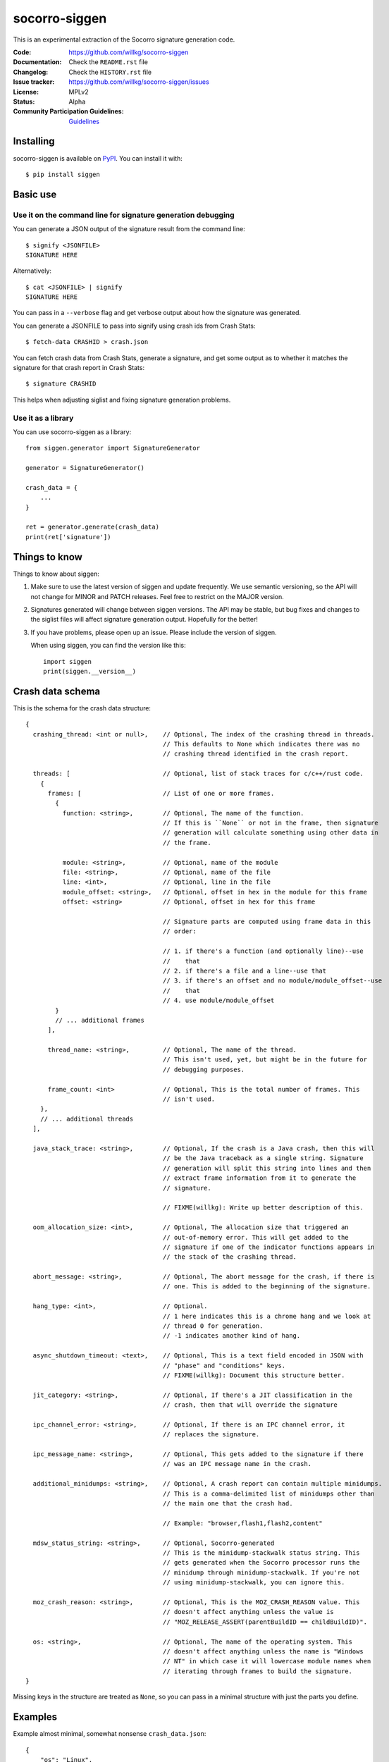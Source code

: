==============
socorro-siggen
==============

This is an experimental extraction of the Socorro signature generation code.

:Code: https://github.com/willkg/socorro-siggen
:Documentation: Check the ``README.rst`` file
:Changelog: Check the ``HISTORY.rst`` file
:Issue tracker: https://github.com/willkg/socorro-siggen/issues
:License: MPLv2
:Status: Alpha
:Community Participation Guidelines: `Guidelines <https://github.com/mozilla-services/antenna/blob/master/CODE_OF_CONDUCT.md>`_


Installing
==========

socorro-siggen is available on `PyPI <https://pypi.org>`_. You can install it
with::

    $ pip install siggen


Basic use
=========

Use it on the command line for signature generation debugging
-------------------------------------------------------------

You can generate a JSON output of the signature result from the command line::

    $ signify <JSONFILE>
    SIGNATURE HERE

Alternatively::

    $ cat <JSONFILE> | signify
    SIGNATURE HERE

You can pass in a ``--verbose`` flag and get verbose output about how the
signature was generated.

You can generate a JSONFILE to pass into signify using crash ids from Crash
Stats::

    $ fetch-data CRASHID > crash.json

You can fetch crash data from Crash Stats, generate a signature, and get some
output as to whether it matches the signature for that crash report in Crash
Stats::

    $ signature CRASHID

This helps when adjusting siglist and fixing signature generation problems.


Use it as a library
-------------------

You can use socorro-siggen as a library::

    from siggen.generator import SignatureGenerator

    generator = SignatureGenerator()

    crash_data = {
        ...
    }

    ret = generator.generate(crash_data)
    print(ret['signature'])


Things to know
==============

Things to know about siggen:

1. Make sure to use the latest version of siggen and update frequently.
   We use semantic versioning, so the API will not change for MINOR
   and PATCH releases. Feel free to restrict on the MAJOR version.

2. Signatures generated will change between siggen versions. The API
   may be stable, but bug fixes and changes to the siglist files will
   affect signature generation output. Hopefully for the better!

3. If you have problems, please open up an issue. Please include the
   version of siggen.

   When using siggen, you can find the version like this::

       import siggen
       print(siggen.__version__)


Crash data schema
=================

This is the schema for the crash data structure::

  {
    crashing_thread: <int or null>,    // Optional, The index of the crashing thread in threads.
                                       // This defaults to None which indicates there was no
                                       // crashing thread identified in the crash report.

    threads: [                         // Optional, list of stack traces for c/c++/rust code.
      {
        frames: [                      // List of one or more frames.
          {
            function: <string>,        // Optional, The name of the function.
                                       // If this is ``None`` or not in the frame, then signature
                                       // generation will calculate something using other data in
                                       // the frame.

            module: <string>,          // Optional, name of the module
            file: <string>,            // Optional, name of the file
            line: <int>,               // Optional, line in the file
            module_offset: <string>,   // Optional, offset in hex in the module for this frame
            offset: <string>           // Optional, offset in hex for this frame

                                       // Signature parts are computed using frame data in this
                                       // order:

                                       // 1. if there's a function (and optionally line)--use
                                       //    that
                                       // 2. if there's a file and a line--use that
                                       // 3. if there's an offset and no module/module_offset--use
                                       //    that
                                       // 4. use module/module_offset
          }
          // ... additional frames
        ],

        thread_name: <string>,         // Optional, The name of the thread.
                                       // This isn't used, yet, but might be in the future for
                                       // debugging purposes.

        frame_count: <int>             // Optional, This is the total number of frames. This
                                       // isn't used.
      },
      // ... additional threads
    ],

    java_stack_trace: <string>,        // Optional, If the crash is a Java crash, then this will
                                       // be the Java traceback as a single string. Signature
                                       // generation will split this string into lines and then
                                       // extract frame information from it to generate the
                                       // signature.

                                       // FIXME(willkg): Write up better description of this.

    oom_allocation_size: <int>,        // Optional, The allocation size that triggered an
                                       // out-of-memory error. This will get added to the
                                       // signature if one of the indicator functions appears in
                                       // the stack of the crashing thread.

    abort_message: <string>,           // Optional, The abort message for the crash, if there is
                                       // one. This is added to the beginning of the signature.

    hang_type: <int>,                  // Optional.
                                       // 1 here indicates this is a chrome hang and we look at
                                       // thread 0 for generation.
                                       // -1 indicates another kind of hang.

    async_shutdown_timeout: <text>,    // Optional, This is a text field encoded in JSON with
                                       // "phase" and "conditions" keys.
                                       // FIXME(willkg): Document this structure better.

    jit_category: <string>,            // Optional, If there's a JIT classification in the
                                       // crash, then that will override the signature

    ipc_channel_error: <string>,       // Optional, If there is an IPC channel error, it
                                       // replaces the signature.

    ipc_message_name: <string>,        // Optional, This gets added to the signature if there
                                       // was an IPC message name in the crash.

    additional_minidumps: <string>,    // Optional, A crash report can contain multiple minidumps.
                                       // This is a comma-delimited list of minidumps other than
                                       // the main one that the crash had.

                                       // Example: "browser,flash1,flash2,content"

    mdsw_status_string: <string>,      // Optional, Socorro-generated
                                       // This is the minidump-stackwalk status string. This
                                       // gets generated when the Socorro processor runs the
                                       // minidump through minidump-stackwalk. If you're not
                                       // using minidump-stackwalk, you can ignore this.

    moz_crash_reason: <string>,        // Optional, This is the MOZ_CRASH_REASON value. This
                                       // doesn't affect anything unless the value is
                                       // "MOZ_RELEASE_ASSERT(parentBuildID == childBuildID)".

    os: <string>,                      // Optional, The name of the operating system. This
                                       // doesn't affect anything unless the name is "Windows
                                       // NT" in which case it will lowercase module names when
                                       // iterating through frames to build the signature.
  }


Missing keys in the structure are treated as ``None``, so you can pass in a
minimal structure with just the parts you define.


Examples
========

Example almost minimal, somewhat nonsense ``crash_data.json``::

    {
        "os": "Linux",
        "crashing_thread": 0,
        "threads": [
            {
                "frames": [
                    {
                        "frame": 0,
                        "function": "SomeFunc",
                        "line": 20,
                        "file": "somefile.cpp",
                        "module": "foo.so.5.15.0",
                        "module_offset": "0x37a92",
                        "offset": "0x7fc641052a92"
                    },
                    {
                        "frame": 1,
                        "function": "SomeOtherFunc",
                        "line": 444,
                        "file": "someotherfile.cpp",
                        "module": "bar.so",
                        "module_offset": "0x39a55",
                        "offset": "0x7fc641044a55"
                    }
                ]
            }
        ]
    }


That produces this output::

    $ cat crash_data.json | signify
    {
      "notes": [],
      "proto_signature": "SomeFunc | SomeOtherFunc",
      "signature": "SomeFunc"
    }


Release process
===============

1. Create branch
2. Update version and release date in ``siggen/__init__.py``
3. Update ``HISTORY.rst``
4. Push the branch, create a PR, review it, merge it
5. Create a signed tag, push to github::

     git tag -s v0.1.0
     git push --tags REMOTE TAGNAME

6. Build::

     python setup.py sdist bdist_wheel

   Make sure to use Python 3 with an updated ``requirements-dev.txt``.

7. Upload to PyPI::

     twine upload dist/*
